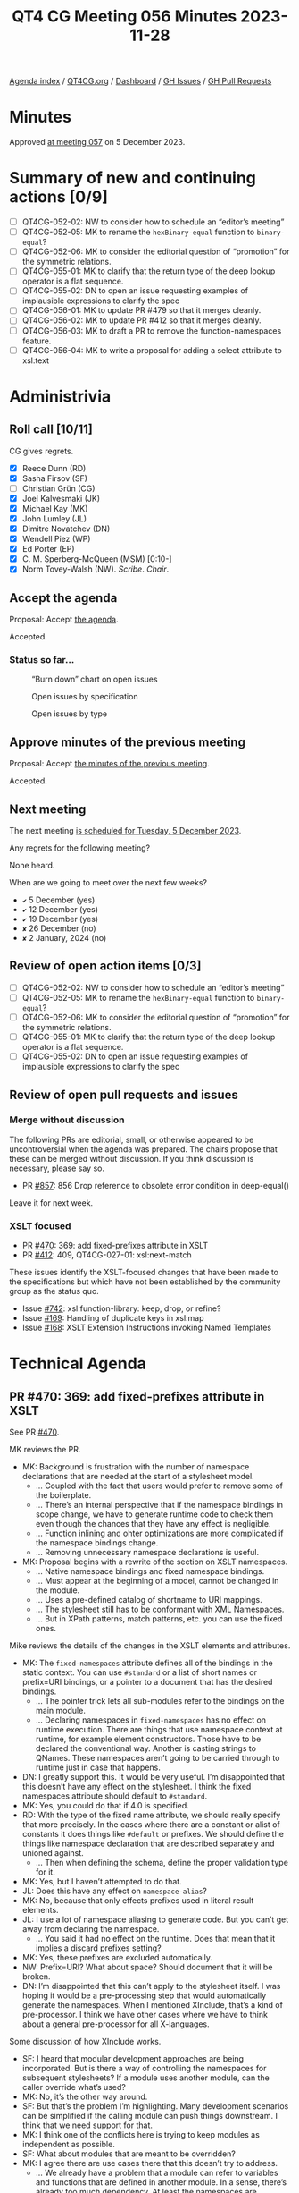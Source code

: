 :PROPERTIES:
:ID:       5EA59134-4568-4980-89BF-341E9A849214
:END:
#+title: QT4 CG Meeting 056 Minutes 2023-11-28
#+author: Norm Tovey-Walsh
#+filetags: :qt4cg:
#+options: html-style:nil h:6
#+html_head: <link rel="stylesheet" type="text/css" href="/meeting/css/htmlize.css"/>
#+html_head: <link rel="stylesheet" type="text/css" href="../../../css/style.css"/>
#+html_head: <link rel="shortcut icon" href="/img/QT4-64.png" />
#+html_head: <link rel="apple-touch-icon" sizes="64x64" href="/img/QT4-64.png" type="image/png" />
#+html_head: <link rel="apple-touch-icon" sizes="76x76" href="/img/QT4-76.png" type="image/png" />
#+html_head: <link rel="apple-touch-icon" sizes="120x120" href="/img/QT4-120.png" type="image/png" />
#+html_head: <link rel="apple-touch-icon" sizes="152x152" href="/img/QT4-152.png" type="image/png" />
#+options: author:nil email:nil creator:nil timestamp:nil
#+startup: showall

[[../][Agenda index]] / [[https://qt4cg.org][QT4CG.org]] / [[https://qt4cg.org/dashboard][Dashboard]] / [[https://github.com/qt4cg/qtspecs/issues][GH Issues]] / [[https://github.com/qt4cg/qtspecs/pulls][GH Pull Requests]]

* Minutes
:PROPERTIES:
:unnumbered: t
:CUSTOM_ID: minutes
:END:

Approved [[./12-05.html][at meeting 057]] on 5 December 2023.

* Summary of new and continuing actions [0/9]
:PROPERTIES:
:unnumbered: t
:CUSTOM_ID: new-actions
:END:

+ [ ] QT4CG-052-02: NW to consider how to schedule an “editor’s meeting”
+ [ ] QT4CG-052-05: MK to rename the ~hexBinary-equal~ function to ~binary-equal~?
+ [ ] QT4CG-052-06: MK to consider the editorial question of “promotion” for the symmetric relations.
+ [ ] QT4CG-055-01: MK to clarify that the return type of the deep lookup operator is a flat sequence.
+ [ ] QT4CG-055-02: DN to open an issue requesting examples of implausible expressions to clarify the spec
+ [ ] QT4CG-056-01: MK to update PR #479 so that it merges cleanly.
+ [ ] QT4CG-056-02: MK to update PR #412 so that it merges cleanly.
+ [ ] QT4CG-056-03: MK to draft a PR to remove the function-namespaces feature.
+ [ ] QT4CG-056-04: MK to write a proposal for adding a select attribute to xsl:text

* Administrivia
:PROPERTIES:
:CUSTOM_ID: administrivia
:END:

** Roll call [10/11]
:PROPERTIES:
:CUSTOM_ID: roll-call
:END:

CG gives regrets.

+ [X] Reece Dunn (RD)
+ [X] Sasha Firsov (SF)
+ [ ] Christian Grün (CG)
+ [X] Joel Kalvesmaki (JK)
+ [X] Michael Kay (MK)
+ [X] John Lumley (JL)
+ [X] Dimitre Novatchev (DN)
+ [X] Wendell Piez (WP)
+ [X] Ed Porter (EP)
+ [X] C. M. Sperberg-McQueen (MSM) [0:10-]
+ [X] Norm Tovey-Walsh (NW). /Scribe/. /Chair/.

** Accept the agenda
:PROPERTIES:
:CUSTOM_ID: agenda
:END:

Proposal: Accept [[../../agenda/2023/11-28.html][the agenda]].

Accepted.

*** Status so far…
:PROPERTIES:
:CUSTOM_ID: so-far
:END:

#+CAPTION: “Burn down” chart on open issues
#+NAME:   fig:open-issues
[[./issues-open-2023-11-28.png]]

#+CAPTION: Open issues by specification
#+NAME:   fig:open-issues-by-spec
[[./issues-by-spec-2023-11-28.png]]

#+CAPTION: Open issues by type
#+NAME:   fig:open-issues-by-type
[[./issues-by-type-2023-11-28.png]]

** Approve minutes of the previous meeting
:PROPERTIES:
:CUSTOM_ID: approve-minutes
:END:

Proposal: Accept [[../../minutes/2023/11-21.html][the minutes of the previous meeting]].

Accepted.

** Next meeting
:PROPERTIES:
:CUSTOM_ID: next-meeting
:END:

The next meeting [[../../agenda/2023/12-05.html][is scheduled for Tuesday, 5 December 2023]].

Any regrets for the following meeting?

None heard.

When are we going to meet over the next few weeks?

+ ~✔~ 5 December (yes)
+ ~✔~ 12 December (yes)
+ ~✔~ 19 December (yes)
+ ~✘~ 26 December (no)
+ ~✘~ 2 January, 2024 (no)

** Review of open action items [0/3]
:PROPERTIES:
:CUSTOM_ID: open-actions
:END:

+ [ ] QT4CG-052-02: NW to consider how to schedule an “editor’s meeting”
+ [ ] QT4CG-052-05: MK to rename the ~hexBinary-equal~ function to ~binary-equal~?
+ [ ] QT4CG-052-06: MK to consider the editorial question of “promotion” for the symmetric relations.
+ [ ] QT4CG-055-01: MK to clarify that the return type of the deep lookup operator is a flat sequence.
+ [ ] QT4CG-055-02: DN to open an issue requesting examples of implausible expressions to clarify the spec

** Review of open pull requests and issues
:PROPERTIES:
:CUSTOM_ID: open-pull-requests
:END:

*** Merge without discussion
:PROPERTIES:
:CUSTOM_ID: merge-without-discussion
:END:

The following PRs are editorial, small, or otherwise appeared to be
uncontroversial when the agenda was prepared. The chairs propose that
these can be merged without discussion. If you think discussion is
necessary, please say so.

+ PR [[https://qt4cg.org/dashboard/#pr-857][#857]]: 856 Drop reference to obsolete error condition in deep-equal()

Leave it for next week.

*** XSLT focused
:PROPERTIES:
:CUSTOM_ID: xslt-focused
:END:

+ PR [[https://qt4cg.org/dashboard/#pr-470][#470]]: 369: add fixed-prefixes attribute in XSLT
+ PR [[https://qt4cg.org/dashboard/#pr-412][#412]]: 409, QT4CG-027-01: xsl:next-match

These issues identify the XSLT-focused changes that have been made to
the specifications but which have not been established by the
community group as the status quo.

+ Issue [[https://github.com/qt4cg/qtspecs/issues/742][#742]]: xsl:function-library: keep, drop, or refine?
+ Issue [[https://github.com/qt4cg/qtspecs/issues/169][#169]]: Handling of duplicate keys in xsl:map
+ Issue [[https://github.com/qt4cg/qtspecs/issues/168][#168]]: XSLT Extension Instructions invoking Named Templates

* Technical Agenda
:PROPERTIES:
:CUSTOM_ID: technical-agenda
:END:

** PR #470: 369: add fixed-prefixes attribute in XSLT
:PROPERTIES:
:CUSTOM_ID: pr-470
:END:

See PR [[https://qt4cg.org/dashboard/#pr-470][#470]].

MK reviews the PR.

+ MK: Background is frustration with the number of namespace
  declarations that are needed at the start of a stylesheet model.
  + … Coupled with the fact that users would prefer to remove some of the boilerplate.
  + … There’s an internal perspective that if the namespace bindings
    in scope change, we have to generate runtime code to check them
    even though the chances that they have any effect is negligible.
  + … Function inlining and ohter optimizations are more complicated
    if the namespace bindings change.
  + … Removing unnecessary namespace declarations is useful.
+ MK: Proposal begins with a rewrite of the section on XSLT namespaces.
  + … Native namespace bindings and fixed namespace bindings.
  + … Must appear at the beginning of a model, cannot be changed in
    the module.
  + … Uses a pre-defined catalog of shortname to URI mappings.
  + … The stylesheet still has to be conformant with XML Namespaces.
  + … But in XPath patterns, match patterns, etc. you can use the
    fixed ones.

Mike reviews the details of the changes in the XSLT elements and attributes.

+ MK: The ~fixed-namespaces~ attribute defines all of the bindings in
  the static context. You can use ~#standard~ or a list of short names
  or prefix=URI bindings, or a pointer to a document that has the
  desired bindings.
  + … The pointer trick lets all sub-modules refer to the bindings on
    the main module.
  + … Declaring namespaces in ~fixed-namespaces~ has no effect on
    runtime execution. There are things that use namespace context at
    runtime, for example element constructors. Those have to be
    declared the conventional way. Another is casting strings to
    QNames. These namespaces aren’t going to be carried through to
    runtime just in case that happens.
+ DN: I greatly support this. It would be very useful. I’m
  disappointed that this doesn’t have any effect on the stylesheet. I
  think the fixed namespaces attribute should default to ~#standard~.
+ MK: Yes, you could do that if 4.0 is specified.
+ RD: With the type of the fixed name attribute, we should really
  specify that more precisely. In the cases where there are a constant
  or alist of constants it does things like ~#default~ or prefixes. We
  should define the things like namespace declaration that are
  described separately and unioned against.
  + … Then when defining the schema, define the proper validation type
    for it.
+ MK: Yes, but I haven’t attempted to do that.
+ JL: Does this have any effect on ~namespace-alias~?
+ MK: No, because that only effects prefixes used in literal result
  elements.
+ JL: I use a lot of namespace aliasing to generate code. But you
  can’t get away from declaring the namespace.
  + … You said it had no effect on the runtime. Does that mean that it
    implies a discard prefixes setting?
+ MK: Yes, these prefixes are excluded automatically.
+ NW: Prefix=URI? What about space? Should document that it will be
  broken.
+ DN: I’m disappointed that this can’t apply to the stylesheet itself.
  I was hoping it would be a pre-processing step that would
  automatically generate the namespaces. When I mentioned XInclude,
  that’s a kind of pre-processor. I think we have other cases where we
  have to think about a general pre-processor for all X-languages.

Some discussion of how XInclude works.

+ SF: I heard that modular development approaches are being
  incorporated. But is there a way of controlling the namespaces for
  subsequent stylesheets? If a module uses another module, can the
  caller override what’s used?
+ MK: No, it’s the other way around.
+ SF: But that’s the problem I’m highlighting. Many development
  scenarios can be simplified if the calling module can push things
  downstream. I think that we need support for that.
+ MK: I think one of the conflicts here is trying to keep modules as
  independent as possible.
+ SF: What about modules that are meant to be overridden?
+ MK: I agree there are use cases there that this doesn’t try to address.
  + … We already have a problem that a module can refer to variables
    and functions that are defined in another module. In a sense,
    there’s already too much dependency. At least the namespaces are
    unambiguous!
+ SF: We do have the principles of in/out and out/in control. There
  are two sides in this equation. I want to have both. Do you think
  that the basic principle of modular development where everything can
  be overriden is necessary?
+ MK: We have some features that work that way, template overrides for
  example. But it makes testing and debugging terribly difficult. The
  ~xs:redefine~ mechanism introduces the same kinds of problems into
  XML Schema. That’s why ~xs:redefine~ tries to restrict what you can
  do and similarly, why packaging in XSLT 3.0 tries to control what
  kinds of overrides you can apply. This proposal doesn’t attempt to
  introduce any new overriding or redefining mechanism.
  + … There are clever tricks you can apply; using a shadow attribute
    for the ~fixed-namespaces~ attribute, for example. But the author
    of the module has to invite you to do that.
+ SF: I would like to see the modular practices legitimized. I can
  always preprocess things. It would be nice to have more control.
+ MK: Declaring the fixed-namespaces attribute to be the value of the
  static parameter is something you can do if you want to organize
  your workflow that way.
  + … Whether I’d advise people to use that may depend on experience.

Proposal: accept this PR.

Accepted.

ACTION: MK to update PR #479 so that it merges cleanly.

** PR #412: 409, QT4CG-027-01: xsl:next-match
:PROPERTIES:
:CUSTOM_ID: pr-412
:END:

See PR [[https://qt4cg.org/dashboard/#pr-412][#412]].

+ MK: Again, this only effects XSLT. The issue this addresses is that
  we now allow template rules to match things by type. That’s
  particularly designed for processing JSON where you can match maps
  by record type. The problem is that the type hierarchy doesn’t give
  you a strict ordering which means that in ~xsl:next-match~, you
  can’t just say take the next template rule in the precedence and
  priority order.
  + … You have to take the type hierarchy into account and it doesn’t
    give you a linear order.
  + … In the rules for conflict resolution §6.5, we change some of the
    rules.

MK reviews the new and udpated rules.

+ MK: It won’t always give the right answer, it’s a heuristic that
  /often/ gives the right answer.
  + … There are also new rules for import precedence.
+ RD: If I understand this, the ~xsl:next-match~ works on the same element.
+ MK: Yes, ~xsl:next-match~ says I’ve applied a template rule, but
  what would I have chosen next if I hadn’t chosen this one.
+ RD: Right, so there’s no way for previous rules to be selected
  again.
+ MK: Yes, there are rules to enforce that it’s the same item.

Proposal: accept this PR.

Accepted.

ACTION: MK to update PR #412 so that it merges cleanly.

** Issue #742: xsl:function-library: keep, drop, or refine?
:PROPERTIES:
:CUSTOM_ID: iss-742
:END:

See issue [[https://github.com/qt4cg/qtspecs/issues/742][#742]].

+ MK: This is in the spec, but hasn’t been discussed.
  + … I did this in an attempt to reduce the number of namespaces you
    need to declare.
  + … I don’t now think it’s an ideal solution to the problem.
  + … The previous discussion came to the conclusion that this makes
    things more complicated.
+ MK: I think my proposal is that we drop this.
  + … I’d still like to find a solution to the problem of having to
    prefix function names, but I don’t think this is it.
+ DN: I agree. I think JK’s observation about the name is relevant.
  For me, clearly the solution is using a separate function namespaces
  mechanism. We have good examples of this from other programming
  languages.
+ MSM: I may be in a minority. This is a solution to a problem that I
  don’t think is a problem. I do think it should be said, I’m happy
  for functions to have namespace prefixes. When I was trying to learn
  Java, I found the absence of any notion of where things came from a
  constant source of irritation and confusion.

Propsal: drop this feature.

Accepted.

ACTION: MK to draft a PR to remove the function-namespaces feature.

** Issue #169: Handling of duplicate keys in xsl:map
:PROPERTIES:
:CUSTOM_ID: iss-169
:END:

See issue [[https://github.com/qt4cg/qtspecs/issues/169][#169]].

+ MK: This is a fairly minor change that just needs endorsement.
  + … There’s a new ~on-duplicates~ attribute on ~xsl:map~ that
    defines what to do when duplicates occur.
  + … The expression on ~on-duplicates~ evalutes to a function that is
    called when duplicate keys arise.
+ DN: Minor question: I don’t remember seeing any type restrictions on
  this function. Shouldn’t its return type be the type of the expected
  value type?
+ MK: There isn’t an expected value type of ~xsl:map~. If you wrap it
  in an ~xsl:variable~, there’s a check that what you constructed is
  appropriate.

Proposal: Accept this change

Accepted. Issue #169 reflects the status quo.

** Issue #323: add select attribute to xsl:text
:PROPERTIES:
:CUSTOM_ID: iss-323
:END:

See issue [[https://github.com/qt4cg/qtspecs/issues/323][#323]].

+ MK: Should we do this? It’s very similar to ~xsl:value-of~.
+ NW: I think that might be worth doing, just for users.
+ RD: I like it to.
+ DN: Don’t we already have a string interpolation? 
+ NW: Yes, but turning it on and off can be a pain in the neck.
+ MK: Should you be able to have child instructions in ~xsl:text~. In
  ~xsl:value-of~, you can build the text one instruction at a time and
  it concatenates them. But very few people use it.
+ RD: Would that confuse the content model of ~xsl:text~. If you mixed
  text and element instructions, what would you get?
+ MK: That’s the rules for constructing simple content.
+ DN: I think ~xsl:text~ is the simplest possible thing in XSLT and I
  think it would not be useful. We’re making things more complicated.
  Especially taking that there are already other mechnisms.
+ WP: I’m on the fence, but one of the original uses of ~xsl:text~ is
  to insert spaces. Both directions are veering away from the lean and
  mean model of ~xsl:text~. That being said, I’m split on the feature.
  I see the virtues, but I think DN is making a point.
+ RD: I like the consistency of it and the symmetry of it with the
  other properties. It can be confusing to a user which instructions
  support ~select~ and which ones don’t. And ~xsl:text~ seems like a
  better name than ~xsl:value-of~.

Straw poll: who’d like to see a proposal?

In favor: 7 or 8. A clear plurality.

+ MK: Ok, I’ll invest the time to write it.

ACTION: MK to write a proposal for adding a select attribute to xsl:text

* Any other business?
:PROPERTIES:
:CUSTOM_ID: any-other-business
:END:

None heard.

* Adjourned
:PROPERTIES:
:CUSTOM_ID: adjourned
:END:
